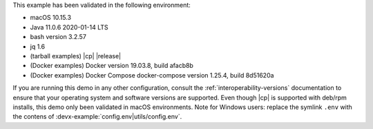 This example has been validated in the following environment:

- macOS 10.15.3
- Java 11.0.6 2020-01-14 LTS
- bash version 3.2.57
- jq 1.6
- (tarball examples) |cp| |release|
- (Docker examples) Docker version 19.03.8, build afacb8b
- (Docker examples) Docker Compose docker-compose version 1.25.4, build 8d51620a

If you are running this demo in any other configuration, consult the :ref:`interoperability-versions` documentation to ensure that your operating system and software versions are supported.
Even though |cp| is supported with deb/rpm installs, this demo only been validated in macOS environments.
Note for Windows users: replace the symlink ``.env`` with the contens of :devx-example:`config.env|utils/config.env`.
